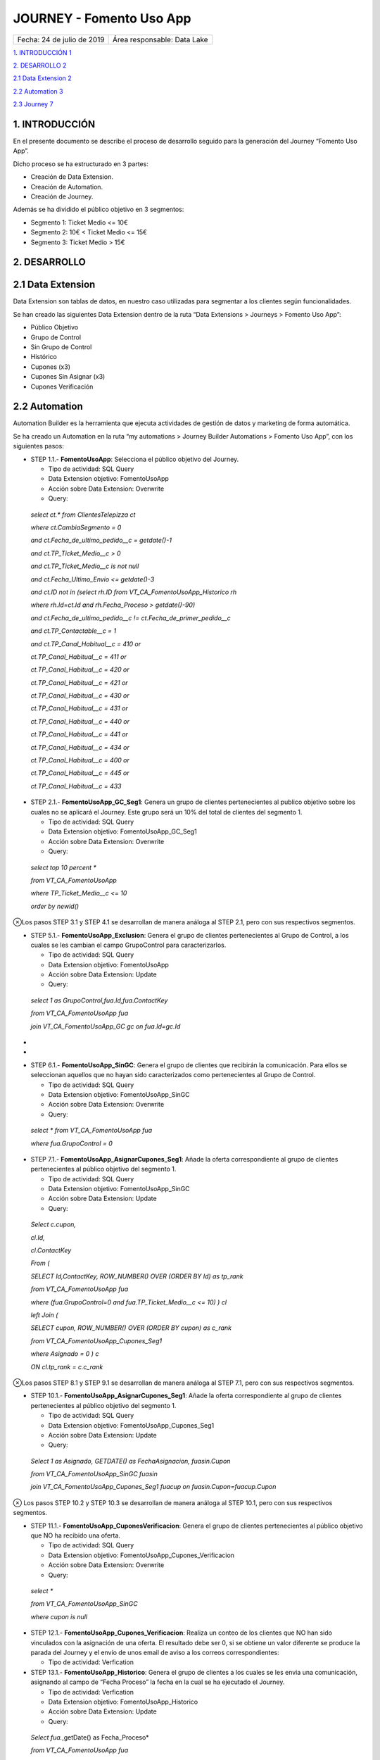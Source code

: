 ﻿.. centered:: |image0|

=========================
JOURNEY - Fomento Uso App
=========================

========================== =======================================================================
Fecha: 24 de julio de 2019 Área responsable: Data Lake
========================== =======================================================================

`1. INTRODUCCIÓN 1 <#introduccion>`__

`2. DESARROLLO 2 <#desarrollo>`__

`2.1 Data Extension 2 <#data-extension>`__

`2.2 Automation 3 <#automation>`__

`2.3 Journey 7 <#journey>`__

1. INTRODUCCIÓN
===============

En el presente documento se describe el proceso de desarrollo seguido
para la generación del Journey “Fomento Uso App”.

Dicho proceso se ha estructurado en 3 partes:

-  Creación de Data Extension.

-  Creación de Automation.

-  Creación de Journey.

Además se ha dividido el público objetivo en 3 segmentos:

-  Segmento 1: Ticket Medio <= 10€

-  Segmento 2: 10€ < Ticket Medio <= 15€

-  Segmento 3: Ticket Medio > 15€

2. DESARROLLO
=============

.. _section-1:

2.1 Data Extension
==================

Data Extension son tablas de datos, en nuestro caso utilizadas para
segmentar a los clientes según funcionalidades.

Se han creado las siguientes Data Extension dentro de la ruta “Data
Extensions > Journeys > Fomento Uso App”:

-  Público Objetivo

-  Grupo de Control

-  Sin Grupo de Control

-  Histórico

-  Cupones (x3)

-  Cupones Sin Asignar (x3)

-  Cupones Verificación

2.2 Automation
==============
Automation Builder es la herramienta que ejecuta actividades
de gestión de datos y marketing de forma automática.

|image1| 

Se ha creado un Automation en la ruta “my automations > Journey Builder
Automations > Fomento Uso App”, con los siguientes pasos:

-  STEP 1.1.- **FomentoUsoApp**: Selecciona el público objetivo del
   Journey.

   -  Tipo de actividad: SQL Query

   -  Data Extension objetivo: FomentoUsoApp

   -  Acción sobre Data Extension: Overwrite

   -  Query:

..

   *select ct.\* from ClientesTelepizza ct*

   *where ct.CambiaSegmento = 0*

   *and ct.Fecha_de_ultimo_pedido__c = getdate()-1*

   *and ct.TP_Ticket_Medio__c > 0*

   *and ct.TP_Ticket_Medio__c is not null*

   *and ct.Fecha_Ultimo_Envio <= getdate()-3*

   *and ct.ID not in (select rh.ID from VT_CA_FomentoUsoApp_Historico
   rh*

   *where rh.Id=ct.Id and rh.Fecha_Proceso > getdate()-90)*

   *and ct.Fecha_de_ultimo_pedido__c != ct.Fecha_de_primer_pedido__c*

   *and ct.TP_Contactable__c = 1*

   *and ct.TP_Canal_Habitual__c = 410 or*

   *ct.TP_Canal_Habitual__c = 411 or*

   *ct.TP_Canal_Habitual__c = 420 or*

   *ct.TP_Canal_Habitual__c = 421 or*

   *ct.TP_Canal_Habitual__c = 430 or*

   *ct.TP_Canal_Habitual__c = 431 or*

   *ct.TP_Canal_Habitual__c = 440 or*

   *ct.TP_Canal_Habitual__c = 441 or*

   *ct.TP_Canal_Habitual__c = 434 or*

   *ct.TP_Canal_Habitual__c = 400 or*

   *ct.TP_Canal_Habitual__c = 445 or*

   *ct.TP_Canal_Habitual__c = 433*

-  STEP 2.1.- **FomentoUsoApp_GC_Seg1**: Genera un grupo de clientes
   pertenecientes al publico objetivo sobre los cuales no se aplicará el
   Journey. Este grupo será un 10% del total de clientes del segmento 1.

   -  Tipo de actividad: SQL Query

   -  Data Extension objetivo: FomentoUsoApp_GC_Seg1

   -  Acción sobre Data Extension: Overwrite

   -  Query:

..

   *select top 10 percent \**

   *from VT_CA_FomentoUsoApp*

   *where TP_Ticket_Medio__c <= 10*

   *order by newid()*

⊗Los pasos STEP 3.1 y STEP 4.1 se desarrollan de manera análoga al STEP
2.1, pero con sus respectivos segmentos.

-  STEP 5.1.- **FomentoUsoApp_Exclusion**: Genera el grupo de clientes
   pertenecientes al Grupo de Control, a los cuales se les cambian el
   campo GrupoControl para caracterizarlos.

   -  Tipo de actividad: SQL Query

   -  Data Extension objetivo: FomentoUsoApp

   -  Acción sobre Data Extension: Update

   -  Query:

..

   *select 1 as GrupoControl,fua.Id,fua.ContactKey*

   *from VT_CA_FomentoUsoApp fua*

   *join VT_CA_FomentoUsoApp_GC gc on fua.Id=gc.Id*

*
*

-  STEP 6.1.- **FomentoUsoApp_SinGC**: Genera el grupo de clientes que
   recibirán la comunicación. Para ellos se seleccionan aquellos que no
   hayan sido caracterizados como pertenecientes al Grupo de Control.

   -  Tipo de actividad: SQL Query

   -  Data Extension objetivo: FomentoUsoApp_SinGC

   -  Acción sobre Data Extension: Overwrite

   -  Query:

..

   *select \* from VT_CA_FomentoUsoApp fua*

   *where fua.GrupoControl = 0*

-  STEP 7.1.- **FomentoUsoApp_AsignarCupones_Seg1**: Añade la oferta
   correspondiente al grupo de clientes pertenecientes al público
   objetivo del segmento 1.

   -  Tipo de actividad: SQL Query

   -  Data Extension objetivo: FomentoUsoApp_SinGC

   -  Acción sobre Data Extension: Update

   -  Query:

..

   *Select c.cupon,*

   *cl.Id,*

   *cl.ContactKey*

   *From (*

   *SELECT Id,ContactKey, ROW_NUMBER() OVER (ORDER BY Id) as tp_rank*

   *from VT_CA_FomentoUsoApp fua*

   *where (fua.GrupoControl=0 and fua.TP_Ticket_Medio__c <= 10) ) cl*

   *left Join (*

   *SELECT cupon, ROW_NUMBER() OVER (ORDER BY cupon) as c_rank*

   *from VT_CA_FomentoUsoApp_Cupones_Seg1*

   *where Asignado = 0 ) c*

   *ON cl.tp_rank = c.c_rank*

⊗Los pasos STEP 8.1 y STEP 9.1 se desarrollan de manera análoga al STEP
7.1, pero con sus respectivos segmentos.

-  STEP 10.1.- **FomentoUsoApp_AsignarCupones_Seg1**: Añade la oferta
   correspondiente al grupo de clientes pertenecientes al público
   objetivo del segmento 1.

   -  Tipo de actividad: SQL Query

   -  Data Extension objetivo: FomentoUsoApp_Cupones_Seg1

   -  Acción sobre Data Extension: Update

   -  Query:

..

   *Select 1 as Asignado, GETDATE() as FechaAsignacion, fuasin.Cupon*

   *from VT_CA_FomentoUsoApp_SinGC fuasin*

   *join VT_CA_FomentoUsoApp_Cupones_Seg1 fuacup on
   fuasin.Cupon=fuacup.Cupon*

⊗ Los pasos STEP 10.2 y STEP 10.3 se desarrollan de manera análoga al
STEP 10.1, pero con sus respectivos segmentos.

-  STEP 11.1.- **FomentoUsoApp_CuponesVerificacion**: Genera el grupo de
   clientes pertenecientes al público objetivo que NO ha recibido una
   oferta.

   -  Tipo de actividad: SQL Query

   -  Data Extension objetivo: FomentoUsoApp_Cupones_Verificacion

   -  Acción sobre Data Extension: Overwrite

   -  Query:

..

   *select \**

   *from VT_CA_FomentoUsoApp_SinGC*

   *where cupon is null*

-  STEP 12.1.- **FomentoUsoApp_Cupones_Verificacion**: Realiza un conteo
   de los clientes que NO han sido vinculados con la asignación de una
   oferta. El resultado debe ser 0, si se obtiene un valor diferente se
   produce la parada del Journey y el envío de unos email de aviso a los
   correos correspondientes:

   -  Tipo de actividad: Verfication

-  STEP 13.1.- **FomentoUsoApp_Historico**: Genera el grupo de clientes
   a los cuales se les envia una comunicación, asignando al campo de
   “Fecha Proceso” la fecha en la cual se ha ejecutado el Journey.

   -  Tipo de actividad: Verfication

   -  Data Extension objetivo: FomentoUsoApp_Historico

   -  Acción sobre Data Extension: Update

   -  Query:

..

   *Select fua.*,getDate() as Fecha_Proceso*

   *from VT_CA_FomentoUsoApp fua*

-  STEP 14.1.- **FomentoUsoApp_CuponesSinAsignar_Seg1** Genera el grupo
   de cupones los cuales no han sido asignados a un cliente:

   -  Tipo de actividad: SQL Query.

   -  Data Extension objetivo: FomentoUsoApp_SinAsignar_Seg1

   -  Acción sobre Data Extension: Overwrite

   -  Query:

..

   *SELECT Cupon, Asignado, FechaAsignacion*

   *from VT_CA_FomentoUsoApp_Cupones_Seg1*

   *where Asignado = 0*

⊗Los pasos STEP 14.2 y STEP 14.3 se desarrollan de manera análoga al
STEP 14.1, pero con sus respectivos segmentos.

-  STEP 15.1.- **FomentoUsoApp_Cupones_SinAsignar_Seg1**: Realiza un
   conteo de los cupones que NO han sido asignados con ningún cliente.
   Se especifica un número mínimo de cupones sin asignar de
   aproximadamente la cantidad necesaria para la ejecución del Journey
   durante los próximos 3 días. Cuando el número es inferior al mínimo
   se produce el envío de email de aviso a los correos correspondientes:

   -  Tipo de actividad: Verification.

**⊗** Los pasos STEP 15.2 y STEP 15.3 se desarrollan de manera análoga
al STEP 15.1, pero con sus respectivos segmentos.

2.3 Journey
===========

Journey Builder es la herramienta de planificación de campañas que
permite guiar a los clientes por sus trayectorias con la marca. Una vez
configurado, Journey Builder ejecuta automáticamente campañas con
capacidad de respuesta.

El Journey se ha generado con el siguiente modelo:

|image2|

Se han aplicado las siguientes configuraciones:

-  Filter Criteria: CambiaSegmento = false

-  Exit Criteria: CambioSegmento = true

-  Data Extension: FomentoUsoApp_SinGC

-  Fichas:

   -  Decision Split

..

   |image3|

   -  Einstein STO

   -  Email: Creatividades “UsoApp0719 - TM 10”, ” UsoApp0719 … TM 10-15”,
   “UsoApp0719 - TM 15”

   -  Wait By Duration: 1days

.. |image0| image:: media/image1.png
   :width: 1.27778in
   :height: 1.63383in
.. |image1| image:: media/image2.png
   :width: 6.52778in
   :height: 5.16757in
.. |image2| image:: media/image3.png
   :width: 5.31489in
   :height: 5.50926in
.. |image3| image:: media/image4.png
   :width: 3.77569in
   :height: 2.49583in

